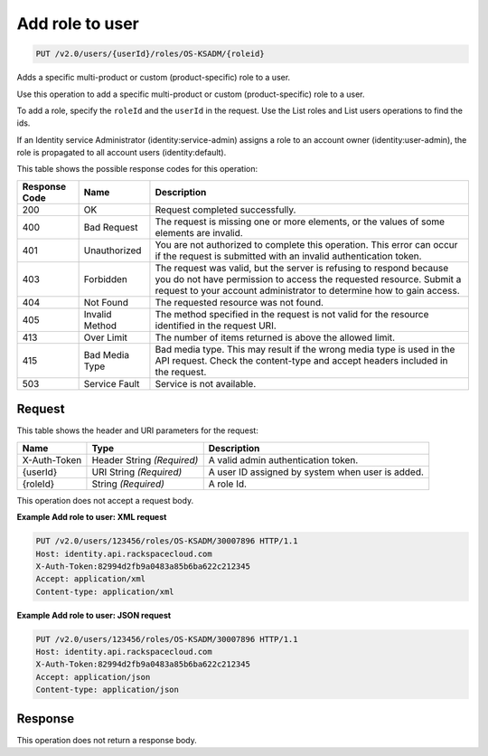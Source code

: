 .. _add-role-to-user-v2.0-os-ksadm:

Add role to user
~~~~~~~~~~~~~~~~~~~~~~~~~~~~~~~~~~~~~~~~~~~~~~~~~~~~~~~~~~~~~~~~~~~~~~~~~~~~~~~~

.. code::

    PUT /v2.0/users/{userId}/roles/OS-KSADM/{roleid}

Adds a specific multi-product or custom (product-specific) role to a user.

Use this operation to add a specific multi-product or custom (product-specific) 
role to a user.

To add a role, specify the ``roleId`` and the ``userId`` in the request. 
Use the List roles and List users operations to find the ids.

If an Identity service Administrator (identity:service-admin) assigns a role to 
an account owner (identity:user-admin), the role is propagated to all account users 
(identity:default).

This table shows the possible response codes for this operation:

+--------------------------+-------------------------+-------------------------+
|Response Code             |Name                     |Description              |
+==========================+=========================+=========================+
|200                       |OK                       |Request completed        |
|                          |                         |successfully.            |
+--------------------------+-------------------------+-------------------------+
|400                       |Bad Request              |The request is missing   |
|                          |                         |one or more elements, or |
|                          |                         |the values of some       |
|                          |                         |elements are invalid.    |
+--------------------------+-------------------------+-------------------------+
|401                       |Unauthorized             |You are not authorized   |
|                          |                         |to complete this         |
|                          |                         |operation. This error    |
|                          |                         |can occur if the request |
|                          |                         |is submitted with an     |
|                          |                         |invalid authentication   |
|                          |                         |token.                   |
+--------------------------+-------------------------+-------------------------+
|403                       |Forbidden                |The request was valid,   |
|                          |                         |but the server is        |
|                          |                         |refusing to respond      |
|                          |                         |because you do not have  |
|                          |                         |permission to access the |
|                          |                         |requested resource.      |
|                          |                         |Submit a request to your |
|                          |                         |account administrator to |
|                          |                         |determine how to gain    |
|                          |                         |access.                  |
+--------------------------+-------------------------+-------------------------+
|404                       |Not Found                |The requested resource   |
|                          |                         |was not found.           |
+--------------------------+-------------------------+-------------------------+
|405                       |Invalid Method           |The method specified in  |
|                          |                         |the request is not valid |
|                          |                         |for the resource         |
|                          |                         |identified in the        |
|                          |                         |request URI.             |
+--------------------------+-------------------------+-------------------------+
|413                       |Over Limit               |The number of items      |
|                          |                         |returned is above the    |
|                          |                         |allowed limit.           |
+--------------------------+-------------------------+-------------------------+
|415                       |Bad Media Type           |Bad media type. This may |
|                          |                         |result if the wrong      |
|                          |                         |media type is used in    |
|                          |                         |the API request. Check   |
|                          |                         |the content-type and     |
|                          |                         |accept headers included  |
|                          |                         |in the request.          |
+--------------------------+-------------------------+-------------------------+
|503                       |Service Fault            |Service is not available.|
+--------------------------+-------------------------+-------------------------+


Request
""""""""""""""""

This table shows the header and URI parameters for the request:

+--------------------------+-------------------------+-------------------------+
|Name                      |Type                     |Description              |
+==========================+=========================+=========================+
|X-Auth-Token              |Header                   |A valid admin            |
|                          |String *(Required)*      |authentication token.    |
+--------------------------+-------------------------+-------------------------+
|{userId}                  |URI                      |A user ID assigned by    |
|                          |String *(Required)*      |system when user is      |
|                          |                         |added.                   |
+--------------------------+-------------------------+-------------------------+
|{roleId}                  |String *(Required)*      |A role Id.               |
+--------------------------+-------------------------+-------------------------+

This operation does not accept a request body.


**Example Add role to user: XML request**


.. code::

   PUT /v2.0/users/123456/roles/OS-KSADM/30007896 HTTP/1.1
   Host: identity.api.rackspacecloud.com
   X-Auth-Token:82994d2fb9a0483a85b6ba622c212345
   Accept: application/xml
   Content-type: application/xml
   

**Example Add role to user: JSON request**


.. code::

   PUT /v2.0/users/123456/roles/OS-KSADM/30007896 HTTP/1.1
   Host: identity.api.rackspacecloud.com
   X-Auth-Token:82994d2fb9a0483a85b6ba622c212345
   Accept: application/json
   Content-type: application/json
   

Response
""""""""""""""""

This operation does not return a response body.




